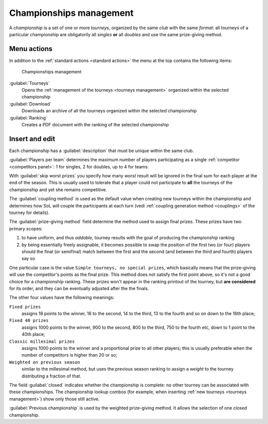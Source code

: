 .. -*- coding: utf-8 -*-
.. :Progetto:  SoL
.. :Creato:    mer 25 dic 2013 11:16:02 CET
.. :Autore:    Lele Gaifax <lele@metapensiero.it>
.. :Licenza:   GNU General Public License version 3 or later
..

.. _championships management:

Championships management
------------------------

.. index::
   pair: Championships; Management

A *championship* is a set of one or more *tourneys*, organized by the
same *club* with the same `format`: all tourneys of a particular
championship are obligatorily all *singles* **or** all *doubles* and
use the same prize-giving method.


Menu actions
~~~~~~~~~~~~

In addition to the :ref:`standard actions <standard actions>` the menu
at the top contains the following items:

.. figure:: championships.png
   :figclass: float-right

   Championships management

:guilabel:`Tourneys`
  Opens the :ref:`management of the tourneys <tourneys management>`
  organized within the selected championship

:guilabel:`Download`
  Downloads an archive of all the tourneys organized within the selected
  championship

:guilabel:`Ranking`
  Creates a PDF document with the ranking of the selected championship


Insert and edit
~~~~~~~~~~~~~~~

.. index::
   pair: Insert and edit; Championship

Each championship has a :guilabel:`description` that must be unique
within the same club.

:guilabel:`Players per team` determines the maximum number of players
participating as a single :ref:`competitor <competitors panel>`: 1 for
singles, 2 for doubles, up to 4 for teams.

With :guilabel:`skip worst prizes` you specify how many *worst* result
will be ignored in the final sum for each player at the end of the
season. This is usually used to tolerate that a player could not
participate to **all** the tourneys of the championship and yet she
remains competitive.

The :guilabel:`coupling method` is used as the default value when
creating new tourneys within the championship and determines how SoL
will couple the participants at each turn (vedi :ref:`coupling
generation method <couplings>` of the tourney for details).

.. index:: Final prizes

The :guilabel:`prize-giving method` field determine the method used to
assign final prizes. These prizes have two primary scopes:

1. to have uniform, and thus `addable`, tourney results with the goal
   of producing the championship ranking

2. by being essentially freely assignable, it becomes possible to swap
   the position of the first two (or four) players should the final (or
   semifinal) match between the first and the second (and between the
   third and fourth) players say so

One particular case is the value ``Simple tourneys, no special
prizes``, which basically means that the prize-giving will use the
competitor's points as the final prize. This method does not satisfy
the first point above, so it's not a good choice for a championship
ranking. These prizes won't appear in the ranking printout of the
tourney, but **are considered** for its order, and they can be
eventually adjusted after the the finals.

The other four values have the following meanings:

``Fixed prizes``
  assigns 18 points to the winner, 16 to the second, 14 to the third,
  13 to the fourth and so on down to the 16th place;

``Fixed 40 prizes``
  assigns 1000 points to the winner, 900 to the second, 800 to the
  third, 750 to the fourth etc, down to 1 point to the 40th place;

``Classic millesimal prizes``
  assigns 1000 points to the winner and a proportional prize to all
  other players; this is usually preferable when the number of
  competitors is higher than 20 or so;

``Weighted on previous season``
  similar to the millesimal method, but uses the previous season
  ranking to assign a *weight* to the tourney distributing a fraction
  of that.

The field :guilabel:`closed` indicates whether the championship is
complete: no other tourney can be associated with these
championships. The championship lookup combos (for example, when
inserting :ref:`new tourneys <tourneys management>`) show only those
still active.

:guilabel:`Previous championship` is used by the weighted prize-giving
method. It allows the selection of one *closed* championship.
